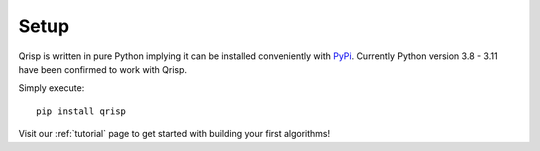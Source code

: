 .. _setup:

Setup
=====

Qrisp is written in pure Python implying it can be installed conveniently with `PyPi <https://pypi.org/>`_. Currently Python version 3.8 - 3.11 have been confirmed to work with Qrisp.

Simply execute:

::

   pip install qrisp


Visit our :ref:`tutorial` page to get started with building your first algorithms!